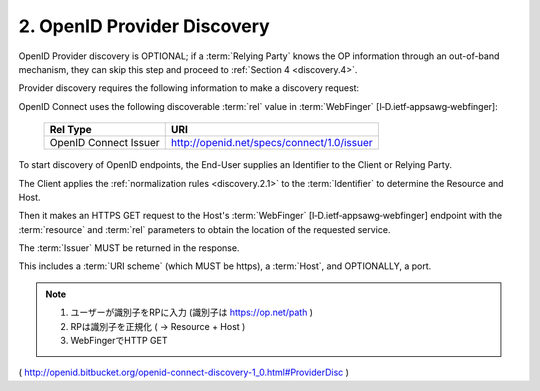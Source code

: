 .. _discovery.provider:

2.  OpenID Provider Discovery
==============================

OpenID Provider discovery is OPTIONAL; 
if a :term:`Relying Party` knows the OP information through an out-of-band mechanism, 
they can skip this step and proceed to :ref:`Section 4 <discovery.4>`.

Provider discovery requires the following information to make a discovery request:

.. glossary::

    resource
        Identifier of the target End-User that is the subject of the discovery request.

    host
        Server where a WebFinger service is hosted.

    rel
        URI identifying the type of service whose location is requested.

OpenID Connect uses the following discoverable :term:`rel` value in :term:`WebFinger` [I‑D.ietf‑appsawg‑webfinger]:

    =====================   ============================================= 
    Rel Type                URI
    =====================   ============================================= 
    OpenID Connect Issuer   http://openid.net/specs/connect/1.0/issuer
    =====================   ============================================= 

To start discovery of OpenID endpoints, 
the End-User supplies an Identifier to the Client or Relying Party. 

The Client applies the :ref:`normalization rules <discovery.2.1>` to the :term:`Identifier` 
to determine the Resource and Host. 

Then it makes an HTTPS GET request to the Host's :term:`WebFinger` [I‑D.ietf‑appsawg‑webfinger] endpoint 
with the :term:`resource` and :term:`rel` parameters to obtain the location of the requested service.

The :term:`Issuer` MUST be returned in the response. 

This includes a :term:`URI scheme` (which MUST be https), a :term:`Host`, and OPTIONALLY, a port.

.. note::
    1. ユーザーが識別子をRPに入力 (識別子は https://op.net/path )
    2. RPは識別子を正規化 ( -> Resource + Host )
    3. WebFingerでHTTP GET

( http://openid.bitbucket.org/openid-connect-discovery-1_0.html#ProviderDisc )

